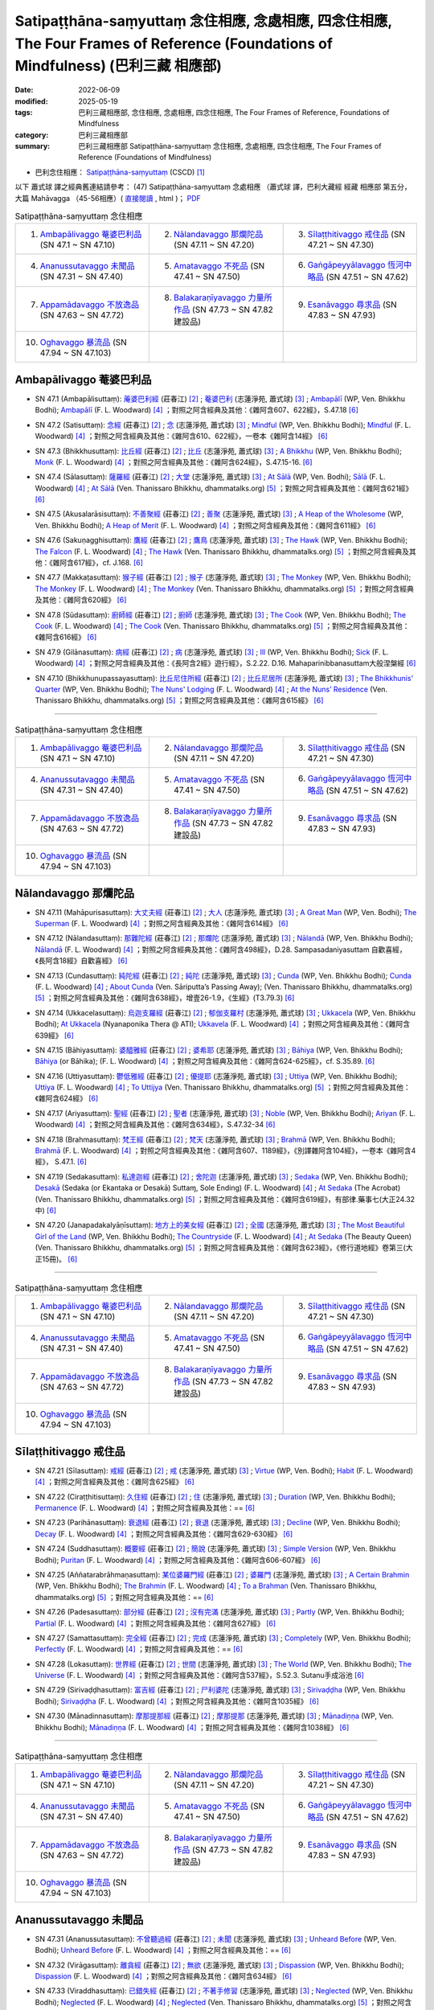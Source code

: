 Satipaṭṭhāna-saṃyuttaṃ 念住相應, 念處相應, 四念住相應, The Four Frames of Reference (Foundations of Mindfulness) (巴利三藏 相應部)
#######################################################################################################################################

:date: 2022-06-09
:modified: 2025-05-19
:tags: 巴利三藏相應部, 念住相應, 念處相應, 四念住相應, The Four Frames of Reference, Foundations of Mindfulness
:category: 巴利三藏相應部
:summary: 巴利三藏相應部 Satipaṭṭhāna-saṃyuttaṃ 念住相應, 念處相應, 四念住相應, The Four Frames of Reference (Foundations of Mindfulness)



- 巴利念住相應： `Satipaṭṭhāna-saṃyuttaṃ <https://tipitaka.org/romn/cscd/s0305m.mul2.xml>`__ (CSCD) [1]_


以下 蕭式球 譯之經典舊連結請參考： (47) Satipaṭṭhāna-saṃyuttaṃ 念處相應 （蕭式球 譯，巴利大藏經 經藏 相應部 第五分，大篇 Mahāvagga （45-56相應）( `直接閱讀 <https://nanda.online-dhamma.net/doc-pdf-etc/siusk-chilieng-hk/相應部-第五分（45-56相應）.html>`__ , html )； `PDF <https://nanda.online-dhamma.net/doc-pdf-etc/siusk-chilieng-hk/%E7%9B%B8%E6%87%89%E9%83%A8-%E7%AC%AC%E4%BA%94%E5%88%86%EF%BC%8845-56%E7%9B%B8%E6%87%89%EF%BC%89-bookmarked.pdf>`__ 

.. list-table:: Satipaṭṭhāna-saṃyuttaṃ 念住相應
  :widths: 25 25 25 

  * - 1. `Ambapālivaggo 菴婆巴利品`_ (SN 47.1 ~ SN 47.10)
    - 2. `Nālandavaggo 那爛陀品`_ (SN 47.11 ~ SN 47.20)
    - 3. `Sīlaṭṭhitivaggo 戒住品`_ (SN 47.21 ~ SN 47.30)
  * - 4. `Ananussutavaggo 未聞品`_ (SN 47.31 ~ SN 47.40)
    - 5. `Amatavaggo 不死品`_ (SN 47.41 ~ SN 47.50)
    - 6. `Gaṅgāpeyyālavaggo 恆河中略品`_ (SN 47.51 ~ SN 47.62)
  * - 7. `Appamādavaggo 不放逸品`_ (SN 47.63 ~ SN 47.72)
    - 8. `Balakaraṇīyavaggo 力量所作品`_ (SN 47.73 ~ SN 47.82 建設品)
    - 9. `Esanāvaggo 尋求品`_ (SN 47.83 ~ SN 47.93)
  * - 10. `Oghavaggo 暴流品`_ (SN 47.94 ~ SN 47.103)
    - 
    - 

Ambapālivaggo 菴婆巴利品
+++++++++++++++++++++++++++

.. _sn47_1:

- SN 47.1 (Ambapālisuttaṃ): `蓭婆巴利經 <https://agama.buddhason.org/SN/SN1398.htm>`__ (莊春江) [2]_ ; `菴婆巴利 <http://www.chilin.edu.hk/edu/report_section_detail.asp?section_id=61&id=353>`__ (志蓮淨苑, 蕭式球) [3]_ ; `Ambapālī <https://obo.genaud.net/dhamma-vinaya/wp/sn/05_mv/sn05.47.001.bodh.wp.htm>`__ (WP, Ven. Bhikkhu Bodhi); `Ambapālī <https://obo.genaud.net/dhamma-vinaya/pts/sn/05_mv/sn05.47.001.wood.pts.htm>`__ (F. L. Woodward) [4]_ ；對照之阿含經典及其他：《雜阿含607、622經》，S.47.18  [6]_ 

.. _sn47_2:

- SN 47.2 (Satisuttaṃ): `念經 <https://agama.buddhason.org/SN/SN1399.htm>`__ (莊春江) [2]_ ;  `念 <http://www.chilin.edu.hk/edu/report_section_detail.asp?section_id=61&id=353>`__ (志蓮淨苑, 蕭式球) [3]_ ; `Mindful <https://obo.genaud.net/dhamma-vinaya/wp/sn/05_mv/sn05.47.002.bodh.wp.htm>`__ (WP, Ven. Bhikkhu Bodhi); `Mindful <https://obo.genaud.net/dhamma-vinaya/pts/sn/05_mv/sn05.47.002.wood.pts.htm>`__ (F. L. Woodward) [4]_ ；對照之阿含經典及其他：《雜阿含610、622經》，一卷本《雜阿含14經》 [6]_ 

.. _sn47_3:

- SN 47.3 (Bhikkhusuttaṃ): `比丘經 <https://agama.buddhason.org/SN/SN1400.htm>`__ (莊春江) [2]_ ;  `比丘 <http://www.chilin.edu.hk/edu/report_section_detail.asp?section_id=61&id=353>`__ (志蓮淨苑, 蕭式球) [3]_ ; `A Bhikkhu <https://obo.genaud.net/dhamma-vinaya/wp/sn/05_mv/sn05.47.003.bodh.wp.htm>`__ (WP, Ven. Bhikkhu Bodhi); `Monk <https://obo.genaud.net/dhamma-vinaya/pts/sn/05_mv/sn05.47.003.wood.pts.htm>`__ (F. L. Woodward) [4]_ ；對照之阿含經典及其他：《雜阿含624經》，S.47.15-16. [6]_ 

.. _sn47_4:

- SN 47.4 (Sālasuttaṃ): `薩羅經 <https://agama.buddhason.org/SN/SN1401.htm>`__ (莊春江) [2]_ ; `大堂 <http://www.chilin.edu.hk/edu/report_section_detail.asp?section_id=61&id=353>`__ (志蓮淨苑, 蕭式球) [3]_ ; `At Sālā <https://obo.genaud.net/dhamma-vinaya/wp/sn/05_mv/sn05.47.004.bodh.wp.htm>`__ (WP, Ven. Bodhi); `Sālā <https://obo.genaud.net/dhamma-vinaya/pts/sn/05_mv/sn05.47.004.wood.pts.htm>`__ (F. L. Woodward) [4]_ ; `At Sālā <https://www.dhammatalks.org/suttas/SN/SN47_4.html>`__ (Ven. Thanissaro Bhikkhu, dhammatalks.org) [5]_ ；對照之阿含經典及其他：《雜阿含621經》 [6]_

.. _sn47_5:

- SN 47.5 (Akusalarāsisuttaṃ): `不善聚經 <https://agama.buddhason.org/SN/SN1402.htm>`__ (莊春江) [2]_ ;  `善聚 <http://www.chilin.edu.hk/edu/report_section_detail.asp?section_id=61&id=353>`__ (志蓮淨苑, 蕭式球) [3]_ ; `A Heap of the Wholesome <https://obo.genaud.net/dhamma-vinaya/wp/sn/05_mv/sn05.47.005.bodh.wp.htm>`__ (WP, Ven. Bhikkhu Bodhi); `A Heap of Merit <https://obo.genaud.net/dhamma-vinaya/pts/sn/05_mv/sn05.47.005.wood.pts.htm>`__ (F. L. Woodward) [4]_ ；對照之阿含經典及其他：《雜阿含611經》 [6]_

.. _sn47_6:

- SN 47.6 (Sakuṇagghisuttaṃ): `鷹經 <https://agama.buddhason.org/SN/SN1403.htm>`__ (莊春江) [2]_ ;  `鷹鳥 <http://www.chilin.edu.hk/edu/report_section_detail.asp?section_id=61&id=353>`__ (志蓮淨苑, 蕭式球) [3]_ ; `The Hawk <https://obo.genaud.net/dhamma-vinaya/wp/sn/05_mv/sn05.47.006.bodh.wp.htm>`__ (WP, Ven. Bhikkhu Bodhi); `The Falcon <https://obo.genaud.net/dhamma-vinaya/pts/sn/05_mv/sn05.47.006.wood.pts.htm>`__ (F. L. Woodward) [4]_ ; `The Hawk <https://www.dhammatalks.org/suttas/SN/SN47_6.html>`__ (Ven. Thanissaro Bhikkhu, dhammatalks.org) [5]_ ；對照之阿含經典及其他：《雜阿含617經》，cf. J.168. [6]_

.. _sn47_7:

- SN 47.7 (Makkaṭasuttaṃ): `猴子經 <https://agama.buddhason.org/SN/SN1404.htm>`__ (莊春江) [2]_ ;  `猴子 <http://www.chilin.edu.hk/edu/report_section_detail.asp?section_id=61&id=353>`__ (志蓮淨苑, 蕭式球) [3]_ ; `The Monkey <https://obo.genaud.net/dhamma-vinaya/wp/sn/05_mv/sn05.47.007.bodh.wp.htm>`__ (WP, Ven. Bhikkhu Bodhi); `The Monkey <https://obo.genaud.net/dhamma-vinaya/pts/sn/05_mv/sn05.47.007.wood.pts.htm>`__ (F. L. Woodward) [4]_ ; `The Monkey <https://www.dhammatalks.org/suttas/SN/SN47_7.html>`__ (Ven. Thanissaro Bhikkhu, dhammatalks.org) [5]_ ；對照之阿含經典及其他：《雜阿含620經》 [6]_

.. _sn47_8:

- SN 47.8 (Sūdasuttaṃ): `廚師經 <https://agama.buddhason.org/SN/SN1405.htm>`__ (莊春江) [2]_ ;  `廚師 <http://www.chilin.edu.hk/edu/report_section_detail.asp?section_id=61&id=353>`__ (志蓮淨苑, 蕭式球) [3]_ ; `The Cook <https://obo.genaud.net/dhamma-vinaya/wp/sn/05_mv/sn05.47.008.bodh.wp.htm>`__ (WP, Ven. Bhikkhu Bodhi); `The Cook <https://obo.genaud.net/dhamma-vinaya/pts/sn/05_mv/sn05.47.008.wood.pts.htm>`__ (F. L. Woodward) [4]_ ; `The Cook <https://www.dhammatalks.org/suttas/SN/SN47_8.html>`__ (Ven. Thanissaro Bhikkhu, dhammatalks.org) [5]_ ；對照之阿含經典及其他：《雜阿含616經》 [6]_

.. _sn47_9:

- SN 47.9 (Gilānasuttaṃ): `病經 <https://agama.buddhason.org/SN/SN1406.htm>`__ (莊春江) [2]_ ;  `病 <http://www.chilin.edu.hk/edu/report_section_detail.asp?section_id=61&id=353>`__ (志蓮淨苑, 蕭式球) [3]_ ; `Ill <https://obo.genaud.net/dhamma-vinaya/wp/sn/05_mv/sn05.47.009.bodh.wp.htm>`__ (WP, Ven. Bhikkhu Bodhi); `Sick <https://obo.genaud.net/dhamma-vinaya/pts/sn/05_mv/sn05.47.009.wood.pts.htm>`__ (F. L. Woodward) [4]_ ；對照之阿含經典及其他：《長阿含2經》遊行經》，S.2.22. D.16. Mahaparinibbanasuttam大般涅槃經 [6]_

.. _sn47_10:

- SN 47.10 (Bhikkhunupassayasuttaṃ): `比丘尼住所經 <https://agama.buddhason.org/SN/SN1407.htm>`__ (莊春江) [2]_ ;  `比丘尼居所 <http://www.chilin.edu.hk/edu/report_section_detail.asp?section_id=61&id=353>`__ (志蓮淨苑, 蕭式球) [3]_ ; `The Bhikkhunis' Quarter <https://obo.genaud.net/dhamma-vinaya/wp/sn/05_mv/sn05.47.010.bodh.wp.htm>`__ (WP, Ven. Bhikkhu Bodhi); `The Nuns' Lodging <https://obo.genaud.net/dhamma-vinaya/pts/sn/05_mv/sn05.47.010.wood.pts.htm>`__ (F. L. Woodward) [4]_ ; `At the Nuns’ Residence <https://www.dhammatalks.org/suttas/SN/SN47_10.html>`__ (Ven. Thanissaro Bhikkhu, dhammatalks.org) [5]_ ；對照之阿含經典及其他：《雜阿含615經》 [6]_

------

.. list-table:: Satipaṭṭhāna-saṃyuttaṃ 念住相應
  :widths: 25 25 25 

  * - 1. `Ambapālivaggo 菴婆巴利品`_ (SN 47.1 ~ SN 47.10)
    - 2. `Nālandavaggo 那爛陀品`_ (SN 47.11 ~ SN 47.20)
    - 3. `Sīlaṭṭhitivaggo 戒住品`_ (SN 47.21 ~ SN 47.30)
  * - 4. `Ananussutavaggo 未聞品`_ (SN 47.31 ~ SN 47.40)
    - 5. `Amatavaggo 不死品`_ (SN 47.41 ~ SN 47.50)
    - 6. `Gaṅgāpeyyālavaggo 恆河中略品`_ (SN 47.51 ~ SN 47.62)
  * - 7. `Appamādavaggo 不放逸品`_ (SN 47.63 ~ SN 47.72)
    - 8. `Balakaraṇīyavaggo 力量所作品`_ (SN 47.73 ~ SN 47.82 建設品)
    - 9. `Esanāvaggo 尋求品`_ (SN 47.83 ~ SN 47.93)
  * - 10. `Oghavaggo 暴流品`_ (SN 47.94 ~ SN 47.103)
    - 
    - 

Nālandavaggo 那爛陀品
++++++++++++++++++++++++

.. _sn47_11:

- SN 47.11 (Mahāpurisasuttaṃ): `大丈夫經 <https://agama.buddhason.org/SN/SN1408.htm>`__ (莊春江) [2]_ ; `大人 <http://www.chilin.edu.hk/edu/report_section_detail.asp?section_id=61&id=353&page_id=120:190>`__ (志蓮淨苑, 蕭式球) [3]_ ; `A Great Man <https://obo.genaud.net/dhamma-vinaya/wp/sn/05_mv/sn05.47.011.bodh.wp.htm>`__ (WP, Ven. Bodhi); `The Superman <https://obo.genaud.net/dhamma-vinaya/pts/sn/05_mv/sn05.47.011.wood.pts.htm>`__ (F. L. Woodward) [4]_ ；對照之阿含經典及其他：《雜阿含614經》 [6]_

.. _sn47_12:

- SN 47.12 (Nālandasuttaṃ): `那難陀經 <https://agama.buddhason.org/SN/SN1409.htm>`__ (莊春江) [2]_ ;  `那爛陀 <http://www.chilin.edu.hk/edu/report_section_detail.asp?section_id=61&id=353&page_id=120:190>`__ (志蓮淨苑, 蕭式球) [3]_ ; `Nālandā <https://obo.genaud.net/dhamma-vinaya/wp/sn/05_mv/sn05.47.012.bodh.wp.htm>`__ (WP, Ven. Bhikkhu Bodhi); `Nālandā <https://obo.genaud.net/dhamma-vinaya/pts/sn/05_mv/sn05.47.012.wood.pts.htm>`__ (F. L. Woodward) [4]_ ；對照之阿含經典及其他：《雜阿含498經》，D.28. Sampasadaniyasuttam  自歡喜經，《長阿含18經》自歡喜經》 [6]_

.. _sn47_13:

- SN 47.13 (Cundasuttaṃ): `純陀經 <https://agama.buddhason.org/SN/SN1410.htm>`__ (莊春江) [2]_ ;  `純陀 <http://www.chilin.edu.hk/edu/report_section_detail.asp?section_id=61&id=353&page_id=120:190>`__ (志蓮淨苑, 蕭式球) [3]_ ; `Cunda <https://obo.genaud.net/dhamma-vinaya/wp/sn/05_mv/sn05.47.013.bodh.wp.htm>`__ (WP, Ven. Bhikkhu Bodhi); `Cunda <https://obo.genaud.net/dhamma-vinaya/pts/sn/05_mv/sn05.47.013.wood.pts.htm>`__ (F. L. Woodward) [4]_ ; `About Cunda <https://www.dhammatalks.org/suttas/SN/SN47_13.html>`__ (Ven. Sāriputta’s Passing Away); (Ven. Thanissaro Bhikkhu, dhammatalks.org) [5]_ ；對照之阿含經典及其他：《雜阿含638經》，增壹26-1.9，《生經》(T3.79.3) [6]_

.. _sn47_14:

- SN 47.14 (Ukkacelasuttaṃ): `烏迦支羅經 <https://agama.buddhason.org/SN/SN1411.htm>`__ (莊春江) [2]_ ; `郁伽支羅村 <http://www.chilin.edu.hk/edu/report_section_detail.asp?section_id=61&id=353&page_id=120:190>`__ (志蓮淨苑, 蕭式球) [3]_ ; `Ukkacela <https://obo.genaud.net/dhamma-vinaya/wp/sn/05_mv/sn05.47.014.bodh.wp.htm>`__ (WP, Ven. Bhikkhu Bodhi); `At Ukkacela <https://obo.genaud.net/dhamma-vinaya/ati/sn/05_mv/sn05.47.014.nypo.ati.htm>`__ (Nyanaponika Thera @ ATI); `Ukkavela <https://obo.genaud.net/dhamma-vinaya/pts/sn/05_mv/sn05.47.014.wood.pts.htm>`__ (F. L. Woodward) [4]_ ；對照之阿含經典及其他：《雜阿含639經》 [6]_

.. _sn47_15:

- SN 47.15 (Bāhiyasuttaṃ): `婆醯雅經 <https://agama.buddhason.org/SN/SN1412.htm>`__ (莊春江) [2]_ ;  `婆希耶 <http://www.chilin.edu.hk/edu/report_section_detail.asp?section_id=61&id=353&page_id=120:190>`__ (志蓮淨苑, 蕭式球) [3]_ ; `Bāhiya <https://obo.genaud.net/dhamma-vinaya/wp/sn/05_mv/sn05.47.015.bodh.wp.htm>`__ (WP, Ven. Bhikkhu Bodhi); `Bāhiya <https://obo.genaud.net/dhamma-vinaya/pts/sn/05_mv/sn05.47.015.wood.pts.htm>`__ (or Bāhika); (F. L. Woodward) [4]_ ；對照之阿含經典及其他：《雜阿含624-625經》，cf. S.35.89. [6]_

.. _sn47_16:

- SN 47.16 (Uttiyasuttaṃ): `鬱低雅經 <https://agama.buddhason.org/SN/SN1413.htm>`__ (莊春江) [2]_ ;  `優提耶 <http://www.chilin.edu.hk/edu/report_section_detail.asp?section_id=61&id=353&page_id=190:256>`__ (志蓮淨苑, 蕭式球) [3]_ ; `Uttiya <https://obo.genaud.net/dhamma-vinaya/wp/sn/05_mv/sn05.47.016.bodh.wp.htm>`__ (WP, Ven. Bhikkhu Bodhi); `Uttiya <https://obo.genaud.net/dhamma-vinaya/pts/sn/05_mv/sn05.47.016.wood.pts.htm>`__ (F. L. Woodward) [4]_ ; `To Uttijya <https://www.dhammatalks.org/suttas/SN/SN47_16.html>`__ (Ven. Thanissaro Bhikkhu, dhammatalks.org) [5]_ ；對照之阿含經典及其他：《雜阿含624經》 [6]_

.. _sn47_17:

- SN 47.17 (Ariyasuttaṃ): `聖經 <https://agama.buddhason.org/SN/SN1414.htm>`__ (莊春江) [2]_ ;  `聖者 <http://www.chilin.edu.hk/edu/report_section_detail.asp?section_id=61&id=353&page_id=190:256>`__ (志蓮淨苑, 蕭式球) [3]_ ; `Noble <https://obo.genaud.net/dhamma-vinaya/wp/sn/05_mv/sn05.47.017.bodh.wp.htm>`__ (WP, Ven. Bhikkhu Bodhi); `Ariyan <https://obo.genaud.net/dhamma-vinaya/pts/sn/05_mv/sn05.47.017.wood.pts.htm>`__ (F. L. Woodward) [4]_ ；對照之阿含經典及其他：《雜阿含634經》，S.47.32-34 [6]_

.. _sn47_18:

- SN 47.18 (Brahmasuttaṃ): `梵王經 <https://agama.buddhason.org/SN/SN1415.htm>`__ (莊春江) [2]_ ;  `梵天 <http://www.chilin.edu.hk/edu/report_section_detail.asp?section_id=61&id=353&page_id=190:256>`__ (志蓮淨苑, 蕭式球) [3]_ ; `Brahmā <https://obo.genaud.net/dhamma-vinaya/wp/sn/05_mv/sn05.47.018.bodh.wp.htm>`__ (WP, Ven. Bhikkhu Bodhi); `Brahmā <https://obo.genaud.net/dhamma-vinaya/pts/sn/05_mv/sn05.47.018.wood.pts.htm>`__ (F. L. Woodward) [4]_ ；對照之阿含經典及其他：《雜阿含607、1189經》，《別譯雜阿含104經》，一卷本《雜阿含4經》， S.47.1. [6]_

.. _sn47_19:

- SN 47.19 (Sedakasuttaṃ): `私達迦經 <https://agama.buddhason.org/SN/SN1416.htm>`__ (莊春江) [2]_ ;  `舍陀迦 <http://www.chilin.edu.hk/edu/report_section_detail.asp?section_id=61&id=353&page_id=190:256>`__ (志蓮淨苑, 蕭式球) [3]_ ; `Sedaka <https://obo.genaud.net/dhamma-vinaya/wp/sn/05_mv/sn05.47.019.bodh.wp.htm>`__ (WP, Ven. Bhikkhu Bodhi); `Desakā <https://obo.genaud.net/dhamma-vinaya/pts/sn/05_mv/sn05.47.019.wood.pts.htm>`__ (Sedaka (or Ekantaka or Desakā) Suttaɱ, Sole Ending) (F. L. Woodward) [4]_ ; `At Sedaka <https://www.dhammatalks.org/suttas/SN/SN47_19.html>`__ (The Acrobat) (Ven. Thanissaro Bhikkhu, dhammatalks.org) [5]_ ；對照之阿含經典及其他：《雜阿含619經》，有部律.藥事七(大正24.32中) [6]_

.. _sn47_20:

- SN 47.20 (Janapadakalyāṇīsuttaṃ): `地方上的美女經 <https://agama.buddhason.org/SN/SN1417.htm>`__ (莊春江) [2]_ ;  `全國 <http://www.chilin.edu.hk/edu/report_section_detail.asp?section_id=61&id=353&page_id=190:256>`__ (志蓮淨苑, 蕭式球) [3]_ ; `The Most Beautiful Girl of the Land <https://obo.genaud.net/dhamma-vinaya/wp/sn/05_mv/sn05.47.020.bodh.wp.htm>`__ (WP, Ven. Bhikkhu Bodhi); `The Countryside <https://obo.genaud.net/dhamma-vinaya/pts/sn/05_mv/sn05.47.020.wood.pts.htm>`__ (F. L. Woodward) [4]_ ; `At Sedaka <https://www.dhammatalks.org/suttas/SN/SN47_20.html>`__  (The Beauty Queen) (Ven. Thanissaro Bhikkhu, dhammatalks.org) [5]_ ；對照之阿含經典及其他：《雜阿含623經》，《修行道地經》卷第三(大正15冊)。 [6]_

------

.. list-table:: Satipaṭṭhāna-saṃyuttaṃ 念住相應
  :widths: 25 25 25 

  * - 1. `Ambapālivaggo 菴婆巴利品`_ (SN 47.1 ~ SN 47.10)
    - 2. `Nālandavaggo 那爛陀品`_ (SN 47.11 ~ SN 47.20)
    - 3. `Sīlaṭṭhitivaggo 戒住品`_ (SN 47.21 ~ SN 47.30)
  * - 4. `Ananussutavaggo 未聞品`_ (SN 47.31 ~ SN 47.40)
    - 5. `Amatavaggo 不死品`_ (SN 47.41 ~ SN 47.50)
    - 6. `Gaṅgāpeyyālavaggo 恆河中略品`_ (SN 47.51 ~ SN 47.62)
  * - 7. `Appamādavaggo 不放逸品`_ (SN 47.63 ~ SN 47.72)
    - 8. `Balakaraṇīyavaggo 力量所作品`_ (SN 47.73 ~ SN 47.82 建設品)
    - 9. `Esanāvaggo 尋求品`_ (SN 47.83 ~ SN 47.93)
  * - 10. `Oghavaggo 暴流品`_ (SN 47.94 ~ SN 47.103)
    - 
    - 

Sīlaṭṭhitivaggo 戒住品
+++++++++++++++++++++++++

.. _sn47_21:

- SN 47.21 (Sīlasuttaṃ): `戒經 <https://agama.buddhason.org/SN/SN1418.htm>`__ (莊春江) [2]_ ; `戒 <http://www.chilin.edu.hk/edu/report_section_detail.asp?section_id=61&id=353&page_id=256:363>`__ (志蓮淨苑, 蕭式球) [3]_ ; `Virtue <https://obo.genaud.net/dhamma-vinaya/wp/sn/05_mv/sn05.47.021.bodh.wp.htm>`__ (WP, Ven. Bodhi); `Habit <https://obo.genaud.net/dhamma-vinaya/pts/sn/05_mv/sn05.47.021.wood.pts.htm>`__ (F. L. Woodward) [4]_ ；對照之阿含經典及其他：《雜阿含625經》 [6]_

.. _sn47_22:

- SN 47.22 (Ciraṭṭhitisuttaṃ): `久住經 <https://agama.buddhason.org/SN/SN1419.htm>`__ (莊春江) [2]_ ;  `住 <http://www.chilin.edu.hk/edu/report_section_detail.asp?section_id=61&id=353&page_id=256:363>`__ (志蓮淨苑, 蕭式球) [3]_ ; `Duration <https://obo.genaud.net/dhamma-vinaya/wp/sn/05_mv/sn05.47.022.bodh.wp.htm>`__ (WP, Ven. Bhikkhu Bodhi); `Permanence <https://obo.genaud.net/dhamma-vinaya/pts/sn/05_mv/sn05.47.022.wood.pts.htm>`__ (F. L. Woodward) [4]_ ；對照之阿含經典及其他：== [6]_

.. _sn47_23:

- SN 47.23 (Parihānasuttaṃ): `衰退經 <https://agama.buddhason.org/SN/SN1420.htm>`__ (莊春江) [2]_ ;  `衰退 <http://www.chilin.edu.hk/edu/report_section_detail.asp?section_id=61&id=353&page_id=256:363>`__ (志蓮淨苑, 蕭式球) [3]_ ; `Decline <https://obo.genaud.net/dhamma-vinaya/wp/sn/05_mv/sn05.47.023.bodh.wp.htm>`__ (WP, Ven. Bhikkhu Bodhi); `Decay <https://obo.genaud.net/dhamma-vinaya/pts/sn/05_mv/sn05.47.023.wood.pts.htm>`__ (F. L. Woodward) [4]_ ；對照之阿含經典及其他：《雜阿含629-630經》 [6]_

.. _sn47_24:

- SN 47.24 (Suddhasuttaṃ): `概要經 <https://agama.buddhason.org/SN/SN1421.htm>`__ (莊春江) [2]_ ; `簡說 <http://www.chilin.edu.hk/edu/report_section_detail.asp?section_id=61&id=353&page_id=256:363>`__ (志蓮淨苑, 蕭式球) [3]_ ; `Simple Version <https://obo.genaud.net/dhamma-vinaya/wp/sn/05_mv/sn05.47.024.bodh.wp.htm>`__ (WP, Ven. Bhikkhu Bodhi); `Puritan <https://obo.genaud.net/dhamma-vinaya/pts/sn/05_mv/sn05.47.024.wood.pts.htm>`__ (F. L. Woodward) [4]_ ；對照之阿含經典及其他：《雜阿含606-607經》 [6]_ 

.. _sn47_25:

- SN 47.25 (Aññatarabrāhmaṇasuttaṃ): `某位婆羅門經 <https://agama.buddhason.org/SN/SN1422.htm>`__ (莊春江) [2]_ ;  `婆羅門 <http://www.chilin.edu.hk/edu/report_section_detail.asp?section_id=61&id=353&page_id=256:363>`__ (志蓮淨苑, 蕭式球) [3]_ ; `A Certain Brahmin <https://obo.genaud.net/dhamma-vinaya/wp/sn/05_mv/sn05.47.025.bodh.wp.htm>`__ (WP, Ven. Bhikkhu Bodhi); `The Brahmin <https://obo.genaud.net/dhamma-vinaya/pts/sn/05_mv/sn05.47.025.wood.pts.htm>`__ (F. L. Woodward) [4]_ ; `To a Brahman <https://www.dhammatalks.org/suttas/SN/SN47_25.html>`__ (Ven. Thanissaro Bhikkhu, dhammatalks.org) [5]_ ；對照之阿含經典及其他：== [6]_

.. _sn47_26:

- SN 47.26 (Padesasuttaṃ): `部分經 <https://agama.buddhason.org/SN/SN1423.htm>`__ (莊春江) [2]_ ;  `沒有完滿 <http://www.chilin.edu.hk/edu/report_section_detail.asp?section_id=61&id=353&page_id=256:363>`__ (志蓮淨苑, 蕭式球) [3]_ ; `Partly <https://obo.genaud.net/dhamma-vinaya/wp/sn/05_mv/sn05.47.026.bodh.wp.htm>`__ (WP, Ven. Bhikkhu Bodhi); `Partial <https://obo.genaud.net/dhamma-vinaya/pts/sn/05_mv/sn05.47.026.wood.pts.htm>`__ (F. L. Woodward) [4]_ ；對照之阿含經典及其他：《雜阿含627經》  [6]_

.. _sn47_27:

- SN 47.27 (Samattasuttaṃ): `完全經 <https://agama.buddhason.org/SN/SN1424.htm>`__ (莊春江) [2]_ ;  `完成 <http://www.chilin.edu.hk/edu/report_section_detail.asp?section_id=61&id=353&page_id=256:363>`__ (志蓮淨苑, 蕭式球) [3]_ ; `Completely <https://obo.genaud.net/dhamma-vinaya/wp/sn/05_mv/sn05.47.027.bodh.wp.htm>`__ (WP, Ven. Bhikkhu Bodhi); `Perfectly <https://obo.genaud.net/dhamma-vinaya/pts/sn/05_mv/sn05.47.027.wood.pts.htm>`__ (F. L. Woodward) [4]_ ；對照之阿含經典及其他：== [6]_

.. _sn47_28:

- SN 47.28 (Lokasuttaṃ): `世界經 <https://agama.buddhason.org/SN/SN1425.htm>`__ (莊春江) [2]_ ;  `世間 <http://www.chilin.edu.hk/edu/report_section_detail.asp?section_id=61&id=353&page_id=256:363>`__ (志蓮淨苑, 蕭式球) [3]_ ; `The World <https://obo.genaud.net/dhamma-vinaya/wp/sn/05_mv/sn05.47.028.bodh.wp.htm>`__ (WP, Ven. Bhikkhu Bodhi); `The Universe <https://obo.genaud.net/dhamma-vinaya/pts/sn/05_mv/sn05.47.028.wood.pts.htm>`__ (F. L. Woodward) [4]_ ；對照之阿含經典及其他：《雜阿含537經》，S.52.3. Sutanu手成浴池 [6]_ 

.. _sn47_29:

- SN 47.29 (Sirivaḍḍhasuttaṃ): `富吉經 <https://agama.buddhason.org/SN/SN1426.htm>`__ (莊春江) [2]_ ;  `尸利婆陀 <http://www.chilin.edu.hk/edu/report_section_detail.asp?section_id=61&id=353&page_id=256:363>`__ (志蓮淨苑, 蕭式球) [3]_ ; `Sirivaḍḍha <https://obo.genaud.net/dhamma-vinaya/wp/sn/05_mv/sn05.47.029.bodh.wp.htm>`__ (WP, Ven. Bhikkhu Bodhi); `Sirivaḍḍha <https://obo.genaud.net/dhamma-vinaya/pts/sn/05_mv/sn05.47.029.wood.pts.htm>`__ (F. L. Woodward) [4]_ ；對照之阿含經典及其他：《雜阿含1035經》 [6]_ 

.. _sn47_30:

- SN 47.30 (Mānadinnasuttaṃ): `摩那提那經 <https://agama.buddhason.org/SN/SN1427.htm>`__ (莊春江) [2]_ ;  `摩那提那 <http://www.chilin.edu.hk/edu/report_section_detail.asp?section_id=61&id=353&page_id=256:363>`__ (志蓮淨苑, 蕭式球) [3]_ ; `Mānadiṇṇa <https://obo.genaud.net/dhamma-vinaya/wp/sn/05_mv/sn05.47.030.bodh.wp.htm>`__ (WP, Ven. Bhikkhu Bodhi); `Mānadiṇṇa <https://obo.genaud.net/dhamma-vinaya/pts/sn/05_mv/sn05.47.030.wood.pts.htm>`__ (F. L. Woodward) [4]_ ；對照之阿含經典及其他：《雜阿含1038經》 [6]_ 

------

.. list-table:: Satipaṭṭhāna-saṃyuttaṃ 念住相應
  :widths: 25 25 25 

  * - 1. `Ambapālivaggo 菴婆巴利品`_ (SN 47.1 ~ SN 47.10)
    - 2. `Nālandavaggo 那爛陀品`_ (SN 47.11 ~ SN 47.20)
    - 3. `Sīlaṭṭhitivaggo 戒住品`_ (SN 47.21 ~ SN 47.30)
  * - 4. `Ananussutavaggo 未聞品`_ (SN 47.31 ~ SN 47.40)
    - 5. `Amatavaggo 不死品`_ (SN 47.41 ~ SN 47.50)
    - 6. `Gaṅgāpeyyālavaggo 恆河中略品`_ (SN 47.51 ~ SN 47.62)
  * - 7. `Appamādavaggo 不放逸品`_ (SN 47.63 ~ SN 47.72)
    - 8. `Balakaraṇīyavaggo 力量所作品`_ (SN 47.73 ~ SN 47.82 建設品)
    - 9. `Esanāvaggo 尋求品`_ (SN 47.83 ~ SN 47.93)
  * - 10. `Oghavaggo 暴流品`_ (SN 47.94 ~ SN 47.103)
    - 
    - 

Ananussutavaggo 未聞品
+++++++++++++++++++++++++

.. _sn47_31:

- SN 47.31 (Ananussutasuttaṃ): `不曾聽過經 <https://agama.buddhason.org/SN/SN1428.htm>`__ (莊春江) [2]_ ; `未聞 <http://www.chilin.edu.hk/edu/report_section_detail.asp?section_id=61&id=353&page_id=363:469>`__ (志蓮淨苑, 蕭式球) [3]_ ; `Unheard Before <https://obo.genaud.net/dhamma-vinaya/wp/sn/05_mv/sn05.47.031.bodh.wp.htm>`__ (WP, Ven. Bodhi); `Unheard Before <https://obo.genaud.net/dhamma-vinaya/pts/sn/05_mv/sn05.47.031.wood.pts.htm>`__ (F. L. Woodward) [4]_ ；對照之阿含經典及其他：== [6]_ 

.. _sn47_32:

- SN 47.32 (Virāgasuttaṃ): `離貪經 <https://agama.buddhason.org/SN/SN1429.htm>`__ (莊春江) [2]_ ;  `無欲 <http://www.chilin.edu.hk/edu/report_section_detail.asp?section_id=61&id=353&page_id=363:469>`__ (志蓮淨苑, 蕭式球) [3]_ ; `Dispassion <https://obo.genaud.net/dhamma-vinaya/wp/sn/05_mv/sn05.47.032.bodh.wp.htm>`__ (WP, Ven. Bhikkhu Bodhi); `Dispassion <https://obo.genaud.net/dhamma-vinaya/pts/sn/05_mv/sn05.47.032.wood.pts.htm>`__ (F. L. Woodward) [4]_ ；對照之阿含經典及其他：《雜阿含634經》 [6]_ 

.. _sn47_33:

- SN 47.33 (Viraddhasuttaṃ): `已錯失經 <https://agama.buddhason.org/SN/SN1430.htm>`__ (莊春江) [2]_ ;  `不著手修習 <http://www.chilin.edu.hk/edu/report_section_detail.asp?section_id=61&id=353&page_id=363:469>`__ (志蓮淨苑, 蕭式球) [3]_ ; `Neglected <https://obo.genaud.net/dhamma-vinaya/wp/sn/05_mv/sn05.47.033.bodh.wp.htm>`__ (WP, Ven. Bhikkhu Bodhi); `Neglected <https://obo.genaud.net/dhamma-vinaya/pts/sn/05_mv/sn05.47.033.wood.pts.htm>`__ (F. L. Woodward) [4]_ ; `Neglected <https://www.dhammatalks.org/suttas/SN/SN47_33.html>`__ (Ven. Thanissaro Bhikkhu, dhammatalks.org) [5]_ ；對照之阿含經典及其他：《雜阿含634經》 [6]_ 

.. _sn47_34:

- SN 47.34 (Bhāvitasuttaṃ): `已修習經 <https://agama.buddhason.org/SN/SN1431.htm>`__ (莊春江) [2]_ ; `修習 <http://www.chilin.edu.hk/edu/report_section_detail.asp?section_id=61&id=353&page_id=363:469>`__ (志蓮淨苑, 蕭式球) [3]_ ; `Development <https://obo.genaud.net/dhamma-vinaya/wp/sn/05_mv/sn05.47.034.bodh.wp.htm>`__ (WP, Ven. Bhikkhu Bodhi); `Cultivation <https://obo.genaud.net/dhamma-vinaya/pts/sn/05_mv/sn05.47.034.wood.pts.htm>`__ (F. L. Woodward) [4]_ ；對照之阿含經典及其他：《雜阿含634、635經》 [6]_ 

.. _sn47_35:

- SN 47.35 (Satisuttaṃ): `念經 <https://agama.buddhason.org/SN/SN1432.htm>`__ (莊春江) [2]_ ;  `念 <http://www.chilin.edu.hk/edu/report_section_detail.asp?section_id=61&id=353&page_id=363:469>`__ (志蓮淨苑, 蕭式球) [3]_ ; `Mindful <https://obo.genaud.net/dhamma-vinaya/wp/sn/05_mv/sn05.47.035.bodh.wp.htm>`__ (WP, Ven. Bhikkhu Bodhi); `Mindful <https://obo.genaud.net/dhamma-vinaya/pts/sn/05_mv/sn05.47.035.wood.pts.htm>`__ (F. L. Woodward) [4]_ ; `Mindful <https://www.dhammatalks.org/suttas/SN/SN47_35.html>`__ (Ven. Thanissaro Bhikkhu, dhammatalks.org) [5]_ ；對照之阿含經典及其他：== [6]_ 

.. _sn47_36:

- SN 47.36 (Aññāsuttaṃ): `完全智經 <https://agama.buddhason.org/SN/SN1433.htm>`__ (莊春江) [2]_ ;  `究竟智 <http://www.chilin.edu.hk/edu/report_section_detail.asp?section_id=61&id=353&page_id=363:469>`__ (志蓮淨苑, 蕭式球) [3]_ ; `Final Knowledge <https://obo.genaud.net/dhamma-vinaya/wp/sn/05_mv/sn05.47.036.bodh.wp.htm>`__ (WP, Ven. Bhikkhu Bodhi); `One of Two <https://obo.genaud.net/dhamma-vinaya/pts/sn/05_mv/sn05.47.036.wood.pts.htm>`__ (F. L. Woodward) [4]_ ；對照之阿含經典及其他：== [6]_ 

.. _sn47_37:

- SN 47.37 (Chandasuttaṃ): `欲經 <https://agama.buddhason.org/SN/SN1434.htm>`__ (莊春江) [2]_ ;  `貪著 <http://www.chilin.edu.hk/edu/report_section_detail.asp?section_id=61&id=353&page_id=363:469>`__ (志蓮淨苑, 蕭式球) [3]_ ; `Desire <https://obo.genaud.net/dhamma-vinaya/wp/sn/05_mv/sn05.47.037.bodh.wp.htm>`__ (WP, Ven. Bhikkhu Bodhi); `Desire to do <https://obo.genaud.net/dhamma-vinaya/pts/sn/05_mv/sn05.47.037.wood.pts.htm>`__ (F. L. Woodward) [4]_ ; `Desire <https://www.dhammatalks.org/suttas/SN/SN47_37.html>`__ (Ven. Thanissaro Bhikkhu, dhammatalks.org) [5]_ ；對照之阿含經典及其他：== [6]_ 

.. _sn47_38:

- SN 47.38 (Pariññātasuttaṃ): `被遍知經 <https://agama.buddhason.org/SN/SN1435.htm>`__ (莊春江) [2]_ ;  `遍知 <http://www.chilin.edu.hk/edu/report_section_detail.asp?section_id=61&id=353&page_id=363:469>`__ (志蓮淨苑, 蕭式球) [3]_ ; `Full Understanding <https://obo.genaud.net/dhamma-vinaya/wp/sn/05_mv/sn05.47.038.bodh.wp.htm>`__ (WP, Ven. Bhikkhu Bodhi); `By Full Understanding <https://obo.genaud.net/dhamma-vinaya/pts/sn/05_mv/sn05.47.038.wood.pts.htm>`__ (F. L. Woodward) [4]_ ; `Comprehension <https://www.dhammatalks.org/suttas/SN/SN47_38.html>`__ (Ven. Thanissaro Bhikkhu, dhammatalks.org) [5]_ ；對照之阿含經典及其他：== [6]_ 

.. _sn47_39:

- SN 47.39 (Bhāvanāsuttaṃ): `修習經 <https://agama.buddhason.org/SN/SN1436.htm>`__ (莊春江) [2]_ ;  `修習 <http://www.chilin.edu.hk/edu/report_section_detail.asp?section_id=61&id=353&page_id=363:469>`__ (志蓮淨苑, 蕭式球) [3]_ ; `Development <https://obo.genaud.net/dhamma-vinaya/wp/sn/05_mv/sn05.47.039.bodh.wp.htm>`__ (WP, Ven. Bhikkhu Bodhi); `Cultivation <https://obo.genaud.net/dhamma-vinaya/pts/sn/05_mv/sn05.47.039.wood.pts.htm>`__ (F. L. Woodward) [4]_ ；對照之阿含經典及其他：== [6]_ 

.. _sn47_40:

- SN 47.40 (Vibhaṅgasuttaṃ): `解析經 <https://agama.buddhason.org/SN/SN1437.htm>`__ (莊春江) [2]_ ;  `分析 <http://www.chilin.edu.hk/edu/report_section_detail.asp?section_id=61&id=353&page_id=363:469>`__ (志蓮淨苑, 蕭式球) [3]_ ; `Analysis <https://obo.genaud.net/dhamma-vinaya/wp/sn/05_mv/sn05.47.040.bodh.wp.htm>`__ (WP, Ven. Bhikkhu Bodhi); `Analysis <https://obo.genaud.net/dhamma-vinaya/pts/sn/05_mv/sn05.47.040.wood.pts.htm>`__ (F. L. Woodward) [4]_ ; `An Analysis of the Establishings of Mindfulness <https://www.dhammatalks.org/suttas/SN/SN47_40.html>`__ (Ven. Thanissaro Bhikkhu, dhammatalks.org) [5]_ ；對照之阿含經典及其他：== [6]_ 

------

.. list-table:: Satipaṭṭhāna-saṃyuttaṃ 念住相應
  :widths: 25 25 25 

  * - 1. `Ambapālivaggo 菴婆巴利品`_ (SN 47.3 ~ SN 47.30)
    - 2. `Nālandavaggo 那爛陀品`_ (SN 47.11 ~ SN 47.20)
    - 3. `Sīlaṭṭhitivaggo 戒住品`_ (SN 47.21 ~ SN 47.30)
  * - 4. `Ananussutavaggo 未聞品`_ (SN 47.31 ~ SN 47.40)
    - 5. `Amatavaggo 不死品`_ (SN 47.41 ~ SN 47.50)
    - 6. `Gaṅgāpeyyālavaggo 恆河中略品`_ (SN 47.51 ~ SN 47.62)
  * - 7. `Appamādavaggo 不放逸品`_ (SN 47.63 ~ SN 47.72)
    - 8. `Balakaraṇīyavaggo 力量所作品`_ (SN 47.73 ~ SN 47.82 建設品)
    - 9. `Esanāvaggo 尋求品`_ (SN 47.83 ~ SN 47.93)
  * - 10. `Oghavaggo 暴流品`_ (SN 47.94 ~ SN 47.103)
    - 
    - 

Amatavaggo 不死品
++++++++++++++++++++

.. _sn47_41:

- SN 47.41 (Amatasuttaṃ): `不死經 <https://agama.buddhason.org/SN/SN1438.htm>`__ (莊春江) [2]_ ; `不死 <http://www.chilin.edu.hk/edu/report_section_detail.asp?section_id=61&id=353&page_id=469:576>`__ (志蓮淨苑, 蕭式球) [3]_ ; `The Deathless <https://obo.genaud.net/dhamma-vinaya/wp/sn/05_mv/sn05.47.041.bodh.wp.htm>`__ (WP, Ven. Bodhi); `The Deathless <https://obo.genaud.net/dhamma-vinaya/pts/sn/05_mv/sn05.47.041.wood.pts.htm>`__ (F. L. Woodward) [4]_ ; `Deathless <https://www.dhammatalks.org/suttas/SN/SN47_41.html>`__ (Ven. Thanissaro Bhikkhu, dhammatalks.org) [5]_ ；對照之阿含經典及其他：《雜阿含608經》 [6]_ 

.. _sn47_42:

- SN 47.42 (Samudayasuttaṃ): `集起經 <https://agama.buddhason.org/SN/SN1439.htm>`__ (莊春江) [2]_ ;  `集起 <http://www.chilin.edu.hk/edu/report_section_detail.asp?section_id=61&id=353&page_id=469:576>`__ (志蓮淨苑, 蕭式球) [3]_ ; `Origination <https://obo.genaud.net/dhamma-vinaya/wp/sn/05_mv/sn05.47.042.bodh.wp.htm>`__ (WP, Ven. Bhikkhu Bodhi); `Arising <https://obo.genaud.net/dhamma-vinaya/pts/sn/05_mv/sn05.47.042.wood.pts.htm>`__ (F. L. Woodward) [4]_ ; `Origination <https://www.dhammatalks.org/suttas/SN/SN47_42.html>`__ (Ven. Thanissaro Bhikkhu, dhammatalks.org) [5]_ ；對照之阿含經典及其他：《雜阿含609經》 [6]_ 

.. _sn47_43:

- SN 47.43 (Maggasuttaṃ): `道經 <https://agama.buddhason.org/SN/SN1440.htm>`__ (莊春江) [2]_ ;  `道路 <http://www.chilin.edu.hk/edu/report_section_detail.asp?section_id=61&id=353&page_id=469:576>`__ (志蓮淨苑, 蕭式球) [3]_ ; `The Path <https://obo.genaud.net/dhamma-vinaya/wp/sn/05_mv/sn05.47.043.bodh.wp.htm>`__ (WP, Ven. Bhikkhu Bodhi); `The Way <https://obo.genaud.net/dhamma-vinaya/pts/sn/05_mv/sn05.47.043.wood.pts.htm>`__ (F. L. Woodward) [4]_ ；對照之阿含經典及其他： [6]_ 

.. _sn47_44:

- SN 47.44 (Satisuttaṃ): `念經 <https://agama.buddhason.org/SN/SN1441.htm>`__ (莊春江) [2]_ ; `念 <http://www.chilin.edu.hk/edu/report_section_detail.asp?section_id=61&id=353&page_id=469:576>`__ (志蓮淨苑, 蕭式球) [3]_ ; `Mindful <https://obo.genaud.net/dhamma-vinaya/wp/sn/05_mv/sn05.47.044.bodh.wp.htm>`__ (WP, Ven. Bhikkhu Bodhi); `Mindful <https://obo.genaud.net/dhamma-vinaya/pts/sn/05_mv/sn05.47.044.wood.pts.htm>`__ (F. L. Woodward) [4]_ ；對照之阿含經典及其他：cf. S.47.35. [6]_ ; 

.. _sn47_45:

- SN 47.45 (Kusalarāsisuttaṃ): `善聚經 <https://agama.buddhason.org/SN/SN1442.htm>`__ (莊春江) [2]_ ;  `善聚 <http://www.chilin.edu.hk/edu/report_section_detail.asp?section_id=61&id=353&page_id=469:576>`__ (志蓮淨苑, 蕭式球) [3]_ ; `A Heap of the Wholesome <https://obo.genaud.net/dhamma-vinaya/wp/sn/05_mv/sn05.47.045.bodh.wp.htm>`__ (WP, Ven. Bhikkhu Bodhi); `A Heap of Merit <https://obo.genaud.net/dhamma-vinaya/pts/sn/05_mv/sn05.47.045.wood.pts.htm>`__ (F. L. Woodward) [4]_ ；對照之阿含經典及其他：《雜阿含612經》 [6]_ 

.. _sn47_46:

- SN 47.46 (Pātimokkhasaṃvarasuttaṃ): `波羅提木叉的自制經 <https://agama.buddhason.org/SN/SN1443.htm>`__ (莊春江) [2]_ ;  `波羅提木叉 <http://www.chilin.edu.hk/edu/report_section_detail.asp?section_id=61&id=353&page_id=469:576>`__ (志蓮淨苑, 蕭式球) [3]_ ; `The Restraint of the Pāṭimokkha <https://obo.genaud.net/dhamma-vinaya/wp/sn/05_mv/sn05.47.046.bodh.wp.htm>`__ (WP, Ven. Bhikkhu Bodhi); `Obligation <https://obo.genaud.net/dhamma-vinaya/pts/sn/05_mv/sn05.47.046.wood.pts.htm>`__ (F. L. Woodward) [4]_ ；對照之阿含經典及其他：《雜阿含615經》 [6]_ 

.. _sn47_47:

- SN 47.47 (Duccaritasuttaṃ): `惡行經 <https://agama.buddhason.org/SN/SN1444.htm>`__ (莊春江) [2]_ ;  `惡行 <http://www.chilin.edu.hk/edu/report_section_detail.asp?section_id=61&id=353&page_id=469:576>`__ (志蓮淨苑, 蕭式球) [3]_ ; `Misconduct <https://obo.genaud.net/dhamma-vinaya/wp/sn/05_mv/sn05.47.047.bodh.wp.htm>`__ (WP, Ven. Bhikkhu Bodhi); `Wrong Conduct <https://obo.genaud.net/dhamma-vinaya/pts/sn/05_mv/sn05.47.047.wood.pts.htm>`__ (F. L. Woodward) [4]_ ；對照之阿含經典及其他：== [6]_ 

.. _sn47_48:

- SN 47.48 (Mittasuttaṃ): `朋友經 <https://agama.buddhason.org/SN/SN1445.htm>`__ (莊春江) [2]_ ;  `朋友 <http://www.chilin.edu.hk/edu/report_section_detail.asp?section_id=61&id=353&page_id=469:576>`__ (志蓮淨苑, 蕭式球) [3]_ ; `Friends <https://obo.genaud.net/dhamma-vinaya/wp/sn/05_mv/sn05.47.048.bodh.wp.htm>`__ (WP, Ven. Bhikkhu Bodhi); `Friends <https://obo.genaud.net/dhamma-vinaya/pts/sn/05_mv/sn05.47.048.wood.pts.htm>`__ (F. L. Woodward) [4]_ ；對照之阿含經典及其他：== [6]_ 

.. _sn47_49:

- SN 47.49 (Vedanāsuttaṃ): `受經 <https://agama.buddhason.org/SN/SN1446.htm>`__ (莊春江) [2]_ ;  `受 <http://www.chilin.edu.hk/edu/report_section_detail.asp?section_id=61&id=353&page_id=469:576>`__ (志蓮淨苑, 蕭式球) [3]_ ; `Feelings <https://obo.genaud.net/dhamma-vinaya/wp/sn/05_mv/sn05.47.049.bodh.wp.htm>`__ (WP, Ven. Bhikkhu Bodhi); `Feelings <https://obo.genaud.net/dhamma-vinaya/pts/sn/05_mv/sn05.47.049.wood.pts.htm>`__ (F. L. Woodward) [4]_ ；對照之阿含經典及其他：== [6]_ 

.. _sn47_50:

- SN 47.50 (Āsavasuttaṃ): `煩惱經 <https://agama.buddhason.org/SN/SN1447.htm>`__ (莊春江) [2]_ ;  `漏 <http://www.chilin.edu.hk/edu/report_section_detail.asp?section_id=61&id=353&page_id=469:576>`__ (志蓮淨苑, 蕭式球) [3]_ ; `Taints <https://obo.genaud.net/dhamma-vinaya/wp/sn/05_mv/sn05.47.050.bodh.wp.htm>`__ (WP, Ven. Bhikkhu Bodhi); `Āsavas <https://obo.genaud.net/dhamma-vinaya/pts/sn/05_mv/sn05.47.050.wood.pts.htm>`__ (F. L. Woodward) [4]_ ；對照之阿含經典及其他：== [6]_ 

------

.. list-table:: Satipaṭṭhāna-saṃyuttaṃ 念住相應
  :widths: 25 25 25 

  * - 1. `Ambapālivaggo 菴婆巴利品`_ (SN 47.1 ~ SN 47.10)
    - 2. `Nālandavaggo 那爛陀品`_ (SN 47.11 ~ SN 47.20)
    - 3. `Sīlaṭṭhitivaggo 戒住品`_ (SN 47.21 ~ SN 47.30)
  * - 4. `Ananussutavaggo 未聞品`_ (SN 47.31 ~ SN 47.40)
    - 5. `Amatavaggo 不死品`_ (SN 47.41 ~ SN 47.50)
    - 6. `Gaṅgāpeyyālavaggo 恆河中略品`_ (SN 47.51 ~ SN 47.62)
  * - 7. `Appamādavaggo 不放逸品`_ (SN 47.63 ~ SN 47.72)
    - 8. `Balakaraṇīyavaggo 力量所作品`_ (SN 47.73 ~ SN 47.82 建設品)
    - 9. `Esanāvaggo 尋求品`_ (SN 47.83 ~ SN 47.93)
  * - 10. `Oghavaggo 暴流品`_ (SN 47.94 ~ SN 47.103)
    - 
    - 

Gaṅgāpeyyālavaggo 恆河中略品
+++++++++++++++++++++++++++++++

.. _sn47_51_62:

- SN 47.51~62 (Gaṅgānadīādisuttadvādasakaṃ): `恒河等經十二則 <https://agama.buddhason.org/SN/SN1448.htm>`__ (莊春江) [2]_ ;  `五十一至六十二 <http://www.chilin.edu.hk/edu/report_section_detail.asp?section_id=61&id=353&page_id=576:0>`__ (志蓮淨苑, 蕭式球) [3]_ ; `Slanting to the East <https://obo.genaud.net/dhamma-vinaya/wp/sn/05_mv/sn05.47.051-104.bodh.wp.htm>`__ (WP, Ven. Bhikkhu Bodhi); `Eastward <https://obo.genaud.net/dhamma-vinaya/pts/sn/05_mv/sn05.47.051-062.wood.pts.htm>`__ (F. L. Woodward) [4]_ ；對照之阿含經典及其他：== [6]_ 

Appamādavaggo 不放逸品
+++++++++++++++++++++++++

.. _sn47_63_72:

- SN 47.63~72 (Tathāgatādisuttadasakaṃ): `如來等經十則 <https://agama.buddhason.org/SN/SN1449.htm>`__ (莊春江) [2]_ ;  `六十三至七十二 <http://www.chilin.edu.hk/edu/report_section_detail.asp?section_id=61&id=353&page_id=576:0>`__ (志蓮淨苑, 蕭式球) [3]_ ; `The Tathāgata, Etc. <https://obo.genaud.net/dhamma-vinaya/wp/sn/05_mv/sn05.47.051-104.bodh.wp.htm>`__ (WP, Ven. Bhikkhu Bodhi); `Tathāgata <https://obo.genaud.net/dhamma-vinaya/pts/sn/05_mv/sn05.47.063-072.wood.pts.htm>`__ (F. L. Woodward) [4]_ ；對照之阿含經典及其他：== [6]_ 

Balakaraṇīyavaggo 力量所作品
+++++++++++++++++++++++++++++++

(第八 建設品)

.. _sn47_73_82:

- SN 47.73~82 (Balādisuttadvādasakaṃ): `力量等經十二則 <https://agama.buddhason.org/SN/SN1450.htm>`__ (莊春江) [2]_ ;  `七十三至八十二 <http://www.chilin.edu.hk/edu/report_section_detail.asp?section_id=61&id=353&page_id=576:0>`__ (志蓮淨苑, 蕭式球) [3]_ ; `Strenuous, Etc. <https://obo.genaud.net/dhamma-vinaya/wp/sn/05_mv/sn05.47.051-104.bodh.wp.htm>`__ (WP, Ven. Bhikkhu Bodhi); `Strength <https://obo.genaud.net/dhamma-vinaya/pts/sn/05_mv/sn05.47.073-084.wood.pts.htm>`__ (F. L. Woodward) [4]_ ；對照之阿含經典及其他：== [6]_ 


Esanāvaggo 尋求品
++++++++++++++++++++

.. _sn47_83_93:

- SN 47.83~93 (Esanādisuttadasakaṃ): `尋求等經十則 <https://agama.buddhason.org/SN/SN1451.htm>`__ (莊春江) [2]_ ;  `八十三至九十三 <http://www.chilin.edu.hk/edu/report_section_detail.asp?section_id=61&id=353&page_id=576:0>`__ (志蓮淨苑, 蕭式球) [3]_ ; `Searches, Etc. <https://obo.genaud.net/dhamma-vinaya/wp/sn/05_mv/sn05.47.051-104.bodh.wp.htm>`__ (WP, Ven. Bhikkhu Bodhi); `Longing <https://obo.genaud.net/dhamma-vinaya/pts/sn/05_mv/sn05.47.085-094.wood.pts.htm>`__ (F. L. Woodward) [4]_ ；對照之阿含經典及其他：== [6]_ 

Oghavaggo 暴流品
+++++++++++++++++++

.. _sn47_94_103:

- SN 47.94~103 (Uddhambhāgiyādisuttadasakaṃ): `上分等經十則 <https://agama.buddhason.org/SN/SN1452.htm>`__ (莊春江) [2]_ ;  `九十四至一零三 <http://www.chilin.edu.hk/edu/report_section_detail.asp?section_id=61&id=353&page_id=576:0>`__ (志蓮淨苑, 蕭式球) [3]_ ; `Floods, Higher Fetters <https://obo.genaud.net/dhamma-vinaya/wp/sn/05_mv/sn05.47.051-104.bodh.wp.htm>`__ (WP, Ven. Bhikkhu Bodhi); `The Flood <https://obo.genaud.net/dhamma-vinaya/pts/sn/05_mv/sn05.47.095-104.wood.pts.htm>`__ (F. L. Woodward) [4]_ ；對照之阿含經典及其他：== [6]_ 

------

- `Mahāvagga 相應部 大篇 <{filename}samyutta-nikaaya%zh.rst#mahavagga>`__  

- `Saṃyuttanikāya 巴利大藏經 經藏 相應部 <{filename}samyutta-nikaaya%zh.rst>`__

- `Tipiṭaka 南傳大藏經; 巴利大藏經 <{filename}/articles/tipitaka/tipitaka%zh.rst>`__

------

備註：
+++++++

.. [1] 請參考： `The Pāḷi Tipitaka <http://www.tipitaka.org/>`__ ``*http://www.tipitaka.org/*`` (請於左邊選單“Tipiṭaka Scripts”中選 `Roman → Web <http://www.tipitaka.org/romn/>`__ → Tipiṭaka (Mūla) → Suttapiṭaka → Saṃyuttanikāya → Mahāvaggapāḷi → `3. satipaṭṭhānasaṃyuttaṃ <https://tipitaka.org/romn/cscd/s0305m.mul2.xml>`__ )。或可參考 `【國際內觀中心】(Vipassana Meditation <http://www.dhamma.org/>`__ (As Taught By S.N. Goenka in the tradition of Sayagyi U Ba Khin)所發行之《第六次結集》(巴利大藏經) CSCD ( `Chaṭṭha Saṅgāyana <http://www.tipitaka.org/chattha>`__ CD)。]

.. [2] 請參考： `臺灣【莊春江工作站】 <http://agama.buddhason.org/index.htm>`__ → `漢譯 相應部/Saṃyuttanikāyo <http://agama.buddhason.org/SN/index.htm>`__ → 47.念住相應(請點選經號進入)：

.. [3] 請參考： 取材自： `巴利文佛典翻譯 <https://www.chilin.org/news/news-detail.php?id=202&type=2>`__ 《中部》 `第一分 （1-11相應） <https://www.chilin.org/upload/culture/doc/1666608343.pdf>`__ 、 `第二分 （12-21相應） <https://www.chilin.org/upload/culture/doc/1666608353.pdf>`__ 、 `第三分 （22-34相應） <https://www.chilin.org/upload/culture/doc/1666608363.pdf>`__  、 `第四分 （35-44相應） <https://www.chilin.org/upload/culture/doc/1666608375.pdf>`__ 、 `第五分 （45-56相應） <https://www.chilin.org/upload/culture/doc/1666608387.pdf>`__ (PDF) （香港，「志蓮淨苑」-文化）

.. [4] 選錄多位翻譯者之譯文，請參 `Obo's Web <https://obo.genaud.net/index.htm>`__ → `Sutta Indexes <https://obo.genaud.net/backmatter/indexes/sutta/sutta_toc.htm>`__ → `Saŋyutta Nikāya <https://obo.genaud.net/backmatter/indexes/sutta/sn/idx_samyutta_nikaya.htm>`__ → `V. Mahā-Vagga <https://obo.genaud.net/backmatter/indexes/sutta/sn/idx_05_mahavagga.htm>`__ → `47. Satipaṭṭhāna-Saɱyutta <https://obo.genaud.net/backmatter/indexes/sutta/sn/05_mv/idx_47_satipatthanasamyutta.htm>`__

.. [5] `Dhamma talks, Writings and Translation of Ṭhānissaro Bhikkhu <https://www.dhammatalks.org/>`__ ``*dhammatalks.org*`` → `Sutta Piṭaka, Suttas from the Pāli Canon <https://www.dhammatalks.org/suttas/index.html>`__ → `Saṁyutta Nikāya | The Connected Collection <https://www.dhammatalks.org/suttas/SN/index_SN.html>`__

.. [6] `《相應部》(Saṁyuttanikāyo)與《雜阿含經》對照表 <http://www.dhammarain.org.tw/canon/sutta/Sn-vs-Sa-dhammarain.htm>`__ ，released by Dhammavassarama `法雨道場 <http://www.dhammarain.org.tw/>`__ 明法比丘2007.5

       `CBETA 中華電子佛典協會 <https://www.cbeta.org/>`__ `線上閱讀 <https://cbetaonline.dila.edu.tw/zh/>`__ ： 依據部類 → 01 阿含部類 T01-02,25,33 etc. → T0099-124, F0089 雜阿含經 etc. T02, F03 → `雜阿含經 卷第一 <https://cbetaonline.dila.edu.tw/zh/T0099_001>`__ （宋天竺三藏求那跋陀羅譯）

       **雜阿含經卷數，經號表（大正藏）**

       .. list-table:: 雜阿含經卷數，經號表
         :widths: 20 20 20 20 20

         * - `第 001 卷 <https://cbetaonline.dila.edu.tw/zh/T0099_001>`__
           - `第 002 卷 <https://cbetaonline.dila.edu.tw/zh/T0099_002>`__
           - `第 003 卷 <https://cbetaonline.dila.edu.tw/zh/T0099_003>`__
           - `第 004 卷 <https://cbetaonline.dila.edu.tw/zh/T0099_004>`__
           - `第 005 卷 <https://cbetaonline.dila.edu.tw/zh/T0099_005>`__
         * - 0001 ~ 0032
           - 0033 ~ 0058
           - 0059 ~ 0087
           - 0088 ~ 0102
           - 0103 ~ 0110

         * - `第 006 卷 <https://cbetaonline.dila.edu.tw/zh/T0099_006>`__
           - `第 007 卷 <https://cbetaonline.dila.edu.tw/zh/T0099_007>`__
           - `第 008 卷 <https://cbetaonline.dila.edu.tw/zh/T0099_008>`__
           - `第 009 卷 <https://cbetaonline.dila.edu.tw/zh/T0099_009>`__
           - `第 010 卷 <https://cbetaonline.dila.edu.tw/zh/T0099_010>`__
         * - 0111 ~ 0138
           - 0139 ~ 0187
           - 0188 ~ 0229
           - 0230 ~ 0255
           - 0256 ~ 0272

         * - `第 011 卷 <https://cbetaonline.dila.edu.tw/zh/T0099_011>`__
           - `第 012 卷 <https://cbetaonline.dila.edu.tw/zh/T0099_012>`__
           - `第 013 卷 <https://cbetaonline.dila.edu.tw/zh/T0099_013>`__
           - `第 014 卷 <https://cbetaonline.dila.edu.tw/zh/T0099_014>`__
           - `第 015 卷 <https://cbetaonline.dila.edu.tw/zh/T0099_015>`__
         * - 0273 ~ 0282
           - 0283 ~ 0303
           - 0304 ~ 0342
           - 0343 ~ 0364
           - 0365 ~ 0406

         * - `第 016 卷 <https://cbetaonline.dila.edu.tw/zh/T0099_016>`__
           - `第 017 卷 <https://cbetaonline.dila.edu.tw/zh/T0099_017>`__
           - `第 018 卷 <https://cbetaonline.dila.edu.tw/zh/T0099_018>`__
           - `第 019 卷 <https://cbetaonline.dila.edu.tw/zh/T0099_019>`__
           - `第 020 卷 <https://cbetaonline.dila.edu.tw/zh/T0099_020>`__
         * - 0407 ~ 0455
           - 0456 ~ 0489
           - 0490 ~ 0503
           - 0504 ~ 0536
           - 0537 ~ 0558

         * - `第 021 卷 <https://cbetaonline.dila.edu.tw/zh/T0099_021>`__
           - `第 022 卷 <https://cbetaonline.dila.edu.tw/zh/T0099_022>`__
           - `第 023 卷 <https://cbetaonline.dila.edu.tw/zh/T0099_023>`__
           - `第 024 卷 <https://cbetaonline.dila.edu.tw/zh/T0099_024>`__
           - `第 025 卷 <https://cbetaonline.dila.edu.tw/zh/T0099_025>`__
         * - 0559 ~ 0575
           - 0576 ~ 0603
           - *0604 ~ 0604*
           - 0605 ~ 0639
           - *0640 ~ 0641*

         * - `第 026 卷 <https://cbetaonline.dila.edu.tw/zh/T0099_026>`__
           - `第 027 卷 <https://cbetaonline.dila.edu.tw/zh/T0099_027>`__
           - `第 028 卷 <https://cbetaonline.dila.edu.tw/zh/T0099_028>`__
           - `第 029 卷 <https://cbetaonline.dila.edu.tw/zh/T0099_029>`__
           - `第 030 卷 <https://cbetaonline.dila.edu.tw/zh/T0099_030>`__
         * - 0642 ~ 0711
           - 0712 ~ 0747
           - 0748 ~ 0796
           - 0797 ~ 0829
           - 0830 ~ 0860

         * - `第 031 卷 <https://cbetaonline.dila.edu.tw/zh/T0099_031>`__
           - `第 032 卷 <https://cbetaonline.dila.edu.tw/zh/T0099_032>`__
           - `第 033 卷 <https://cbetaonline.dila.edu.tw/zh/T0099_033>`__
           - `第 034 卷 <https://cbetaonline.dila.edu.tw/zh/T0099_034>`__
           - `第 035 卷 <https://cbetaonline.dila.edu.tw/zh/T0099_035>`__
         * - 0861 ~ 0904
           - 0905 ~ 0918
           - 0919 ~ 0939
           - 0940 ~ 0969
           - 0970 ~ 0992

         * - `第 036 卷 <https://cbetaonline.dila.edu.tw/zh/T0099_036>`__
           - `第 037 卷 <https://cbetaonline.dila.edu.tw/zh/T0099_037>`__
           - `第 038 卷 <https://cbetaonline.dila.edu.tw/zh/T0099_038>`__
           - `第 039 卷 <https://cbetaonline.dila.edu.tw/zh/T0099_039>`__
           - `第 040 卷 <https://cbetaonline.dila.edu.tw/zh/T0099_040>`__
         * - 0993 ~ 1022
           - 1023 ~ 1061
           - 1062 ~ 1080
           - 1081 ~ 1103
           - 1104 ~ 1120

         * - `第 041 卷 <https://cbetaonline.dila.edu.tw/zh/T0099_041>`__
           - `第 042 卷 <https://cbetaonline.dila.edu.tw/zh/T0099_042>`__
           - `第 043 卷 <https://cbetaonline.dila.edu.tw/zh/T0099_043>`__
           - `第 044 卷 <https://cbetaonline.dila.edu.tw/zh/T0099_044>`__
           - `第 045 卷 <https://cbetaonline.dila.edu.tw/zh/T0099_045>`__
         * - 1121 ~ 1144
           - 1145 ~ 1163
           - 1164 ~ 1177
           - 1178 ~ 1197
           - 1198 ~ 1221

         * - `第 046 卷 <https://cbetaonline.dila.edu.tw/zh/T0099_046>`__
           - `第 047 卷 <https://cbetaonline.dila.edu.tw/zh/T0099_047>`__
           - `第 048 卷 <https://cbetaonline.dila.edu.tw/zh/T0099_048>`__
           - `第 049 卷 <https://cbetaonline.dila.edu.tw/zh/T0099_049>`__
           - `第 050 卷 <https://cbetaonline.dila.edu.tw/zh/T0099_050>`__
         * - 1222 ~ 1240
           - 1241 ~ 1266
           - 1267 ~ 1293
           - 1294 ~ 1324
           - 1325 ~ 1362

..
  2025-05-19 add: 蕭式球 譯; old: `香港【志蓮淨苑】文化部--佛學園圃--5. 南傳佛教 <http://www.chilin.edu.hk/edu/report_section.asp?section_id=5>`__ -- 5.1.巴利文佛典選譯-- 5.1.3.相應部（或 `志蓮淨苑文化部--研究員工作--研究文章 <http://www.chilin.edu.hk/edu/work_paragraph.asp>`__ ） → 5.1.3.相應部： `47 念處相應 <http://www.chilin.edu.hk/edu/report_section_detail.asp?section_id=61&id=353>`__ 
  finished 2022-06-08 ~ 06-09
  create on 2017.07.17
